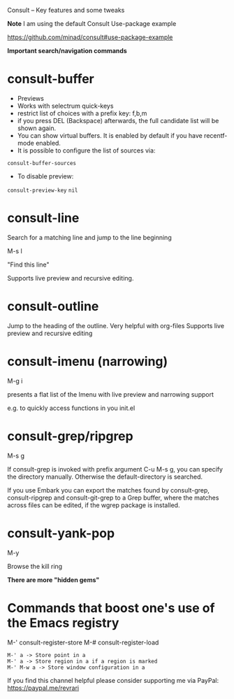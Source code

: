 Consult -- Key features and some tweaks
#+created: [2021-03-21 Sun]
#+last_modified: [2021-03-21 Sun 17:06]

*Note*
I am using the default Consult Use-package example

https://github.com/minad/consult#use-package-example

*Important search/navigation commands*

* consult-buffer

- Previews
- Works with selectrum quick-keys
- restrict list of choices with a prefix key: f,b,m
- if you press DEL (Backspace) afterwards, the full candidate list will be shown again.
- You can show virtual buffers. It is enabled by default if you have recentf-mode enabled.
- It is possible to configure the list of sources via:

~consult-buffer-sources~

- To disable preview:

~consult-preview-key~ ~nil~

* consult-line

Search for a matching line and jump to the line beginning

M-s l

"Find this line"

Supports live preview and recursive editing.

* consult-outline

Jump to the heading of the outline.
Very helpful with org-files
Supports live preview and recursive editing

* consult-imenu (narrowing)

M-g i

presents a flat list of the Imenu with live preview and narrowing support

e.g. to quickly access functions in you init.el

* consult-grep/ripgrep

M-s g

If consult-grep is invoked with prefix argument C-u M-s g, you can specify the directory manually. Otherwise the default-directory is searched.

If you use Embark you can export the matches found by consult-grep, consult-ripgrep and consult-git-grep to a Grep buffer, where the matches across files can be edited, if the wgrep package is installed.

* consult-yank-pop

M-y

Browse the kill ring

*There are more "hidden gems"*

* Commands that boost one's use of the Emacs registry

M-' consult-register-store
M-# consult-register-load

#+begin_example
M-' a -> Store point in a
M-' a -> Store region in a if a region is marked
M-' M-w a -> Store window configuration in a
#+end_example

If you find this channel helpful please consider supporting me via PayPal: 
https://paypal.me/revrari

